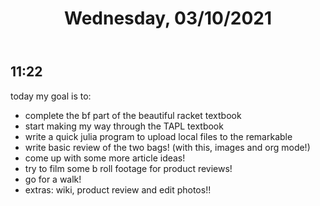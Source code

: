 #+TITLE: Wednesday, 03/10/2021
** 11:22
today my goal is to:
- complete the bf part of the beautiful racket textbook
- start making my way through the TAPL textbook
- write a quick julia program to upload local files to the remarkable
- write basic review of the two bags! (with this, images and org mode!)
- come up with some more article ideas!
- try to film some b roll footage for product reviews!
- go for a walk!
- extras: wiki, product review and edit photos!!
